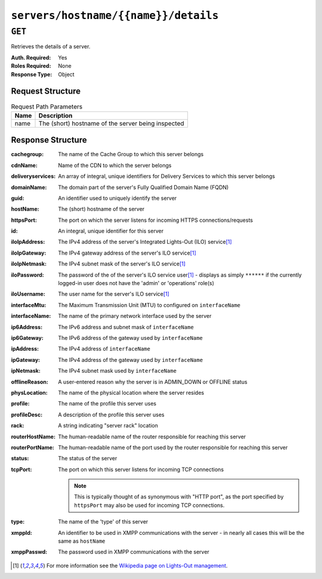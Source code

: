 ..
..
.. Licensed under the Apache License, Version 2.0 (the "License");
.. you may not use this file except in compliance with the License.
.. You may obtain a copy of the License at
..
..     http://www.apache.org/licenses/LICENSE-2.0
..
.. Unless required by applicable law or agreed to in writing, software
.. distributed under the License is distributed on an "AS IS" BASIS,
.. WITHOUT WARRANTIES OR CONDITIONS OF ANY KIND, either express or implied.
.. See the License for the specific language governing permissions and
.. limitations under the License.
..

.. _to-api-servers-hostname-name-details:

*************************************
``servers/hostname/{{name}}/details``
*************************************
.. deprecated:: 1.1
	Use the ``hostName`` query parameter of the :ref:`to-api-servers` endpoint instead.

``GET``
=======
Retrieves the details of a server.

:Auth. Required: Yes
:Roles Required: None
:Response Type:  Object

Request Structure
-----------------
.. table:: Request Path Parameters

	+------+----------------------------------------------------+
	| Name |           Description                              |
	+======+====================================================+
	| name | The (short) hostname of the server being inspected |
	+------+----------------------------------------------------+

Response Structure
------------------
:cachegroup:       The name of the Cache Group to which this server belongs
:cdnName:          Name of the CDN to which the server belongs
:deliveryservices: An array of integral, unique identifiers for Delivery Services to which this server belongs
:domainName:       The domain part of the server's Fully Qualified Domain Name (FQDN)
:guid:             An identifier used to uniquely identify the server

	.. deprecated:: 1.1
		This is a legacy key which only still exists for compatibility reasons - it should always be ``null``

:hostName:         The (short) hostname of the server
:httpsPort:        The port on which the server listens for incoming HTTPS connections/requests
:id:               An integral, unique identifier for this server
:iloIpAddress:     The IPv4 address of the server's Integrated Lights-Out (ILO) service\ [1]_
:iloIpGateway:     The IPv4 gateway address of the server's ILO service\ [1]_
:iloIpNetmask:     The IPv4 subnet mask of the server's ILO service\ [1]_
:iloPassword:      The password of the of the server's ILO service user\ [1]_ - displays as simply ``******`` if the currently logged-in user does not have the 'admin' or 'operations' role(s)
:iloUsername:      The user name for the server's ILO service\ [1]_
:interfaceMtu:     The Maximum Transmission Unit (MTU) to configured on ``interfaceName``
:interfaceName:    The name of the primary network interface used by the server
:ip6Address:       The IPv6 address and subnet mask of ``interfaceName``
:ip6Gateway:       The IPv6 address of the gateway used by ``interfaceName``
:ipAddress:        The IPv4 address of ``interfaceName``
:ipGateway:        The IPv4 address of the gateway used by ``interfaceName``
:ipNetmask:        The IPv4 subnet mask used by ``interfaceName``
:offlineReason:    A user-entered reason why the server is in ADMIN_DOWN or OFFLINE status
:physLocation:     The name of the physical location where the server resides
:profile:          The name of the profile this server uses
:profileDesc:      A description of the profile this server uses
:rack:             A string indicating "server rack" location
:routerHostName:   The human-readable name of the router responsible for reaching this server
:routerPortName:   The human-readable name of the port used by the router responsible for reaching this server
:status:           The status of the server

	.. seealso:: :ref:`health-proto`

:tcpPort: The port on which this server listens for incoming TCP connections

	.. note:: This is typically thought of as synonymous with "HTTP port", as the port specified by ``httpsPort`` may also be used for incoming TCP connections.

:type:       The name of the 'type' of this server
:xmppId:     An identifier to be used in XMPP communications with the server - in nearly all cases this will be the same as ``hostName``
:xmppPasswd: The password used in XMPP communications with the server

.. code-block:: http
	:caption: Response Example

	HTTP/1.1 200 OK
	Access-Control-Allow-Credentials: true
	Access-Control-Allow-Headers: Origin, X-Requested-With, Content-Type, Accept
	Access-Control-Allow-Methods: POST,GET,OPTIONS,PUT,DELETE
	Access-Control-Allow-Origin: *
	Cache-Control: no-cache, no-store, max-age=0, must-revalidate
	Content-Type: application/json
	Date: Mon, 10 Dec 2018 17:11:53 GMT
	Server: Mojolicious (Perl)
	Set-Cookie: mojolicious=...; expires=Mon, 10 Dec 2018 21:11:53 GMT; path=/; HttpOnly
	Vary: Accept-Encoding
	Whole-Content-Sha512: ZDeQrG0D7Q3Wy3ZEUT9t21QQ9F9Yc3RR/Qr91n22UniYubdhdKnir3B+LYP5ZKkVg8ByrVPFyx6Nao0iiBTGTQ==
	Content-Length: 800

	{ "response": {
		"profile": "ATS_EDGE_TIER_CACHE",
		"xmppPasswd": "",
		"physLocation": "Apachecon North America 2018",
		"cachegroup": "CDN_in_a_Box_Edge",
		"interfaceName": "eth0",
		"id": 9,
		"tcpPort": 80,
		"httpsPort": 443,
		"ipGateway": "172.16.239.1",
		"ip6Address": "fc01:9400:1000:8::100",
		"xmppId": "edge",
		"mgmtIpNetmask": "",
		"rack": "",
		"mgmtIpGateway": "",
		"deliveryservices": [
			1
		],
		"type": "EDGE",
		"iloIpNetmask": "",
		"domainName": "infra.ciab.test",
		"iloUsername": "",
		"status": "REPORTED",
		"ipAddress": "172.16.239.100",
		"ip6Gateway": "fc01:9400:1000:8::1",
		"iloPassword": "",
		"guid": null,
		"offlineReason": "",
		"routerPortName": "",
		"ipNetmask": "255.255.255.0",
		"mgmtIpAddress": "",
		"interfaceMtu": 1500,
		"iloIpGateway": "",
		"cdnName": "CDN-in-a-Box",
		"hostName": "edge",
		"iloIpAddress": "",
		"profileDesc": "Edge Cache - Apache Traffic Server",
		"routerHostName": ""
	}}

.. [1] For more information see the `Wikipedia page on Lights-Out management <https://en.wikipedia.org/wiki/Out-of-band_management>`_\ .
